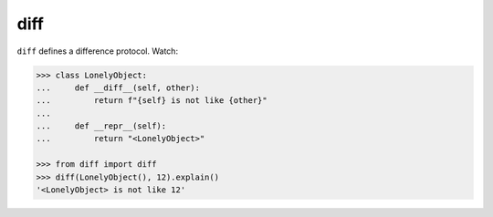 ====
diff
====

|PyPI| |Pythons| |CI| |pre-commit|

.. |PyPI| image:: https://img.shields.io/pypi/v/diff.svg
  :alt: PyPI version
  :target: https://pypi.org/project/diff/

.. |Pythons| image:: https://img.shields.io/pypi/pyversions/diff.svg
  :alt: Supported Python versions
  :target: https://pypi.org/project/diff/

.. |CI| image:: https://github.com/Julian/diff/workflows/CI/badge.svg
  :alt: Build status
  :target: https://github.com/Julian/diff/actions?query=workflow%3ACI

.. |pre-commit| image:: https://results.pre-commit.ci/badge/github/Julian/diff/main.svg
  :alt: pre-commit.ci status
  :target: https://results.pre-commit.ci/latest/github/Julian/diff/main


``diff`` defines a difference protocol. Watch:

.. code-block:: python

    >>> class LonelyObject:
    ...     def __diff__(self, other):
    ...         return f"{self} is not like {other}"
    ...
    ...     def __repr__(self):
    ...         return "<LonelyObject>"

    >>> from diff import diff
    >>> diff(LonelyObject(), 12).explain()
    '<LonelyObject> is not like 12'
